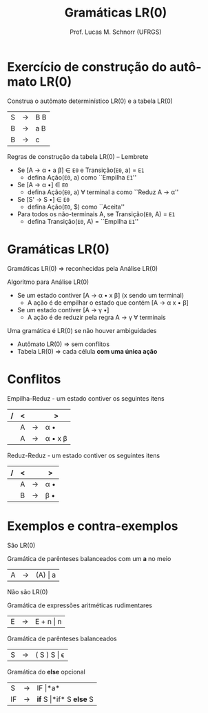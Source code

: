 # -*- coding: utf-8 -*-
# -*- mode: org -*-
#+startup: beamer overview indent
#+LANGUAGE: pt-br
#+TAGS: noexport(n)
#+EXPORT_EXCLUDE_TAGS: noexport
#+EXPORT_SELECT_TAGS: export

#+Title: Gramáticas LR(0)
#+Author: Prof. Lucas M. Schnorr (UFRGS)
#+Date: \copyleft

#+LaTeX_CLASS: beamer
#+LaTeX_CLASS_OPTIONS: [xcolor=dvipsnames]
#+OPTIONS:   H:1 num:t toc:nil \n:nil @:t ::t |:t ^:t -:t f:t *:t <:t
#+LATEX_HEADER: \input{../org-babel.tex}

* Exercício de construção do autômato LR(0)
#+BEGIN_CENTER
Construa o autômato determinístico LR(0) e a tabela LR(0)
#+END_CENTER

| S | \rightarrow | B B |
| B | \rightarrow | a B |
| B | \rightarrow | c   |

#+latex: \vfill
Regras de construção da tabela LR(0) -- Lembrete
+ Se [A \rightarrow \alpha \bullet a \beta] \in =E0= e Transição(=E0=, a) = =E1=
  + defina Ação(=E0=, a) como ``Empilha =E1=''
+ Se [A \rightarrow \alpha \bullet] \in =E0=
  + defina Ação(=E0=, a) \forall terminal a como ``Reduz A \rightarrow \alpha''
+ Se [S' \rightarrow S \bullet] \in =E0=
  + defina Ação(=E0=, $) como ``Aceita''
+ Para todos os não-terminais A, se Transição(=E0=, A) = =E1=
  + defina Transição(=E0=, A) = ``Empilha =E1=''

* Gramáticas LR(0)
Gramáticas LR(0) \Rightarrow reconhecidas pela Análise LR(0)
#+latex: \vfill\pause
Algoritmo para Análise LR(0)
+ Se um estado contiver [A \rightarrow \alpha \bullet \alert{x} \beta] (\alert{x} sendo um terminal)
  + A ação é de empilhar o estado que contém [A \rightarrow \alpha \alert{x} \bullet \beta] 
+ Se um estado contiver [A \rightarrow \gamma \bullet]
  + A ação é de reduzir pela regra A \rightarrow \gamma \forall terminais
#+latex: \vfill\pause
Uma gramática é LR(0) se não houver ambiguidades
+ Autômato LR(0) \Rightarrow sem conflitos
+ Tabela LR(0) \Rightarrow cada célula *com uma única ação*
* Conflitos
Empilha-Reduz - um estado contiver os seguintes itens
| / | < |   | >       |
|---+---+---+---------|
|   | A | \rightarrow | \alpha \bullet     |
|   | A | \rightarrow | \alpha \bullet x \beta |
|---+---+---+---------|
Reduz-Reduz - um estado contiver os seguintes itens
| / | < |   | >   |
|---+---+---+-----|
|   | A | \rightarrow | \alpha \bullet |
|   | B | \rightarrow | \beta \bullet |
|---+---+---+-----|
* Exemplos e contra-exemplos

São LR(0)

#+BEGIN_CENTER
Gramática de parênteses balanceados com um *a* no meio
#+END_CENTER
| A | \rightarrow | (A) \vert a |
#+latex: \vfill

Não são LR(0)

#+BEGIN_CENTER
Gramática de expressões aritméticas rudimentares
#+END_CENTER
| E | \rightarrow | E + n \vert n |

#+BEGIN_CENTER
Gramática de parênteses balanceados
#+END_CENTER
| S | \rightarrow | ( S ) S \vert \epsilon |


#+BEGIN_CENTER
Gramática do *else* opcional
#+END_CENTER
| S  | \rightarrow | IF \vert *a*                 |
| IF | \rightarrow | *if* S \vert *if* S *else* S |


